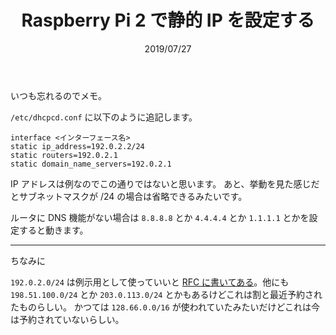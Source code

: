 #+TITLE: Raspberry Pi 2 で静的 IP を設定する
#+DATE: 2019/07/27

いつも忘れるのでメモ。

=/etc/dhcpcd.conf= に以下のように追記します。

#+BEGIN_SRC conf-unix
interface <インターフェース名>
static ip_address=192.0.2.2/24
static routers=192.0.2.1
static domain_name_servers=192.0.2.1
#+END_SRC

IP アドレスは例なのでこの通りではないと思います。
あと、挙動を見た感じだとサブネットマスクが /24 の場合は省略できるみたいです。

ルータに DNS 機能がない場合は =8.8.8.8= とか =4.4.4.4= とか =1.1.1.1= とかを設定すると動きます。

-----

ちなみに

=192.0.2.0/24= は例示用として使っていいと [[https://tools.ietf.org/html/rfc5737#section-1][RFC に書いてある]]。他にも =198.51.100.0/24= とか =203.0.113.0/24=
とかもあるけどこれは割と最近予約されたものらしい。
かつては =128.66.0.0/16= が使われていたみたいだけどこれは今は予約されていないらしい。
